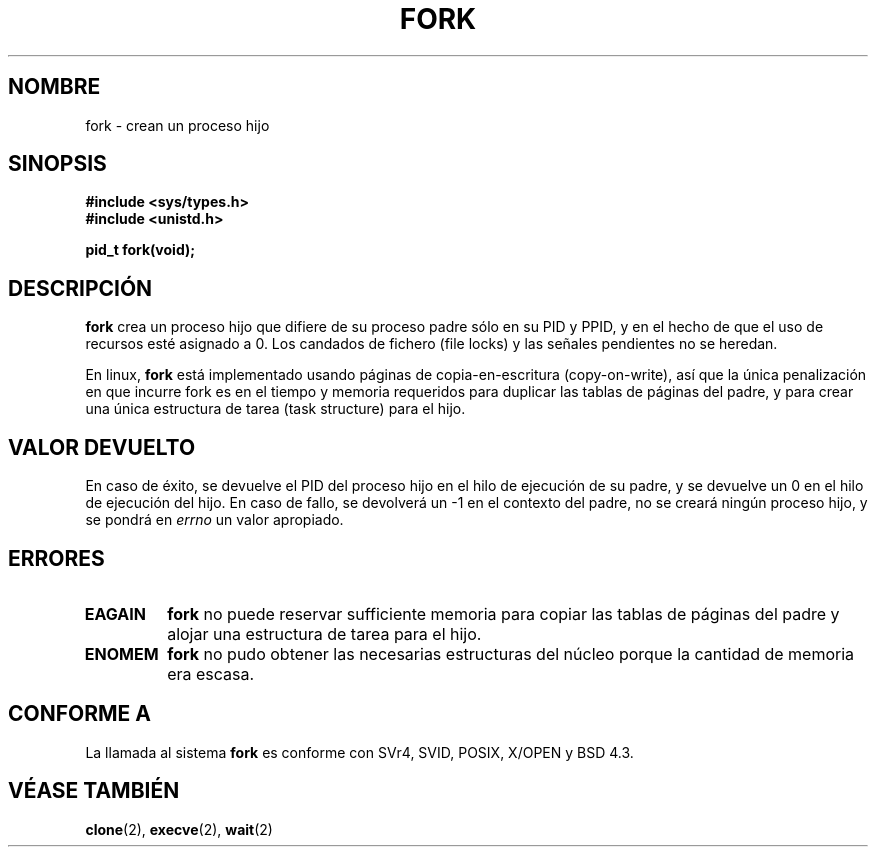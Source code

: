.\" Hey Emacs! This file is -*- nroff -*- source.
.\"
.\" Copyright (c) 1992 Drew Eckhardt (drew@cs.colorado.edu), March 28, 1992
.\"
.\" Permission is granted to make and distribute verbatim copies of this
.\" manual provided the copyright notice and this permission notice are
.\" preserved on all copies.
.\"
.\" Permission is granted to copy and distribute modified versions of this
.\" manual under the conditions for verbatim copying, provided that the
.\" entire resulting derived work is distributed under the terms of a
.\" permission notice identical to this one
.\" 
.\" Since the Linux kernel and libraries are constantly changing, this
.\" manual page may be incorrect or out-of-date.  The author(s) assume no
.\" responsibility for errors or omissions, or for damages resulting from
.\" the use of the information contained herein.  The author(s) may not
.\" have taken the same level of care in the production of this manual,
.\" which is licensed free of charge, as they might when working
.\" professionally.
.\" 
.\" Formatted or processed versions of this manual, if unaccompanied by
.\" the source, must acknowledge the copyright and authors of this work.
.\"
.\" Modified by Michael Haardt (michael@moria.de)
.\" Modified Sat Jul 24 13:22:07 1993 by Rik Faith (faith@cs.unc.edu)
.\" Modified 21 Aug 1994 by Michael Chastain (mec@shell.portal.com):
.\"   Referenced 'clone(2)'.
.\" Modified 1995-06-10, 1996-04-18, 1999-11-01, 2000-12-24
.\"   by Andries Brouwer (aeb@cwi.nl)
.\"
.\" Translated 25 December Miguel A. Sepulveda (miguel@typhoon.harvard.edu)
.\" Modified 1 Jul 1996 Miguel A. Sepulveda (angel@vivaldi.princeton.edu)
.\" Translation revised on Tue Apr 28 16:34:06 CEST 1998 by Gerardo
.\" Aburruzaga García <gerardo.aburruzaga@uca.es>
.\" Modified 1 Nov 1999 by Andries Brouwer (aeb@cwi.nl)
.\" Translation revised Sat Jan  8 2000 by Juan Piernas <piernas@ditec.um.es>
.\"
.TH FORK 2 "1 julio 1996" "Linux 1.2.9" "Manual del Programador de Linux"
.SH NOMBRE
fork \- crean un proceso hijo
.SH SINOPSIS
.B #include <sys/types.h>
.br
.B #include <unistd.h>
.sp
.B pid_t fork(void);
.SH DESCRIPCIÓN
.B fork
crea un proceso hijo que difiere de su proceso padre sólo
en su PID y PPID, y en el hecho de que el uso de recursos esté asignado a 0.
Los candados de fichero (file locks) y las señales pendientes no se
heredan.
.PP
En linux,   
.B fork
está implementado usando páginas de copia-en-escritura (copy-on-write),
así que la única penalización en que incurre fork es en el tiempo y memoria
requeridos para duplicar las tablas de páginas del padre,
y para crear una única estructura de tarea (task structure) para el hijo.
.SH "VALOR DEVUELTO"
En caso de éxito, se devuelve el PID del proceso hijo en el
hilo de ejecución de su padre,
y se devuelve un 0  en el hilo de ejecución del hijo. En caso de fallo,
se devolverá un \-1 en el contexto del padre, no se creará ningún  
proceso hijo, y se pondrá en
.I errno
un valor apropiado.
.SH ERRORES
.TP
.B EAGAIN
.B fork
no puede reservar sufficiente memoria para copiar las tablas de páginas del
padre y alojar una estructura de tarea para el hijo.
.TP
.B ENOMEM
.B fork
no pudo obtener las necesarias estructuras del núcleo porque la
cantidad de memoria era escasa.
.SH "CONFORME A"
La llamada al sistema
.B fork
es conforme con SVr4, SVID, POSIX, X/OPEN y BSD 4.3.
.SH "VÉASE TAMBIÉN"
.BR clone (2),
.BR execve (2),
.BR wait (2)
